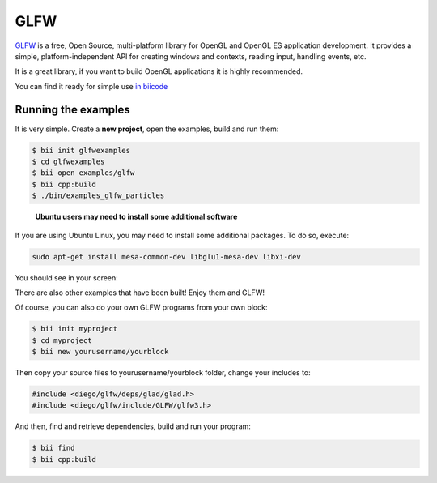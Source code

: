 GLFW
====

`GLFW <http://www.glfw.org/>`__ is a free, Open Source, multi-platform library for OpenGL and OpenGL ES application development.
It provides a simple, platform-independent API for creating windows and contexts, reading input, handling events, etc.

It is a great library, if you want to build OpenGL applications it is highly recommended.

You can find it ready for simple use `in biicode <http://www.biicode.com/diego/glfw>`__


Running the examples
--------------------

It is very simple. Create a **new project**, open the examples, build and run them:

.. code-block:: bash

   $ bii init glfwexamples
   $ cd glfwexamples
   $ bii open examples/glfw
   $ bii cpp:build
   $ ./bin/examples_glfw_particles
   
   
.. container:: infonote

    **Ubuntu users may need to install some additional software**

   If you are using Ubuntu Linux, you may need to install some additional packages. To do so, execute:

   .. code-block:: bash

      sudo apt-get install mesa-common-dev libglu1-mesa-dev libxi-dev 
        
You should see in your screen:
   
.. image:: /_static/img/c++/examples/glfw_particles.png

There are also other examples that have been built! Enjoy them and GLFW!


Of course, you can also do your own GLFW programs from your own block:

.. code-block:: bash

   $ bii init myproject
   $ cd myproject
   $ bii new yourusername/yourblock
 
Then copy your source files to yourusername/yourblock folder, change your includes to: 

.. code-block:: cpp

   #include <diego/glfw/deps/glad/glad.h>
   #include <diego/glfw/include/GLFW/glfw3.h>

And then, find and retrieve dependencies, build and run your program:

.. code-block:: bash

   $ bii find
   $ bii cpp:build
 


